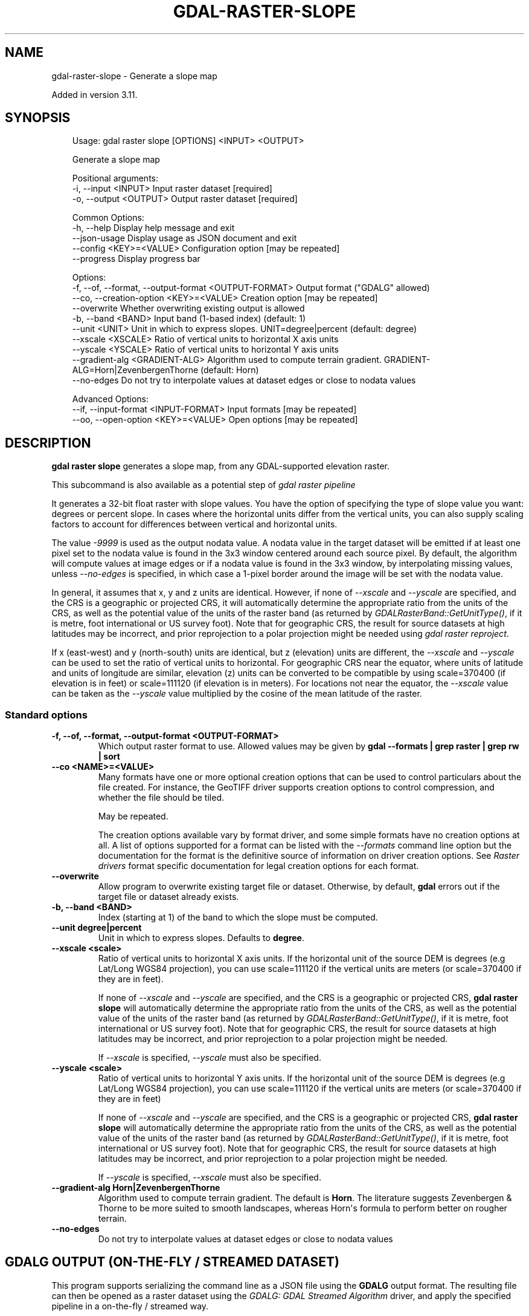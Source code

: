 .\" Man page generated from reStructuredText.
.
.
.nr rst2man-indent-level 0
.
.de1 rstReportMargin
\\$1 \\n[an-margin]
level \\n[rst2man-indent-level]
level margin: \\n[rst2man-indent\\n[rst2man-indent-level]]
-
\\n[rst2man-indent0]
\\n[rst2man-indent1]
\\n[rst2man-indent2]
..
.de1 INDENT
.\" .rstReportMargin pre:
. RS \\$1
. nr rst2man-indent\\n[rst2man-indent-level] \\n[an-margin]
. nr rst2man-indent-level +1
.\" .rstReportMargin post:
..
.de UNINDENT
. RE
.\" indent \\n[an-margin]
.\" old: \\n[rst2man-indent\\n[rst2man-indent-level]]
.nr rst2man-indent-level -1
.\" new: \\n[rst2man-indent\\n[rst2man-indent-level]]
.in \\n[rst2man-indent\\n[rst2man-indent-level]]u
..
.TH "GDAL-RASTER-SLOPE" "1" "Jul 12, 2025" "" "GDAL"
.SH NAME
gdal-raster-slope \- Generate a slope map
.sp
Added in version 3.11.

.SH SYNOPSIS
.INDENT 0.0
.INDENT 3.5
.sp
.EX
Usage: gdal raster slope [OPTIONS] <INPUT> <OUTPUT>

Generate a slope map

Positional arguments:
  \-i, \-\-input <INPUT>                                  Input raster dataset [required]
  \-o, \-\-output <OUTPUT>                                Output raster dataset [required]

Common Options:
  \-h, \-\-help                                           Display help message and exit
  \-\-json\-usage                                         Display usage as JSON document and exit
  \-\-config <KEY>=<VALUE>                               Configuration option [may be repeated]
  \-\-progress                                           Display progress bar

Options:
  \-f, \-\-of, \-\-format, \-\-output\-format <OUTPUT\-FORMAT>  Output format (\(dqGDALG\(dq allowed)
  \-\-co, \-\-creation\-option <KEY>=<VALUE>                Creation option [may be repeated]
  \-\-overwrite                                          Whether overwriting existing output is allowed
  \-b, \-\-band <BAND>                                    Input band (1\-based index) (default: 1)
  \-\-unit <UNIT>                                        Unit in which to express slopes. UNIT=degree|percent (default: degree)
  \-\-xscale <XSCALE>                                    Ratio of vertical units to horizontal X axis units
  \-\-yscale <YSCALE>                                    Ratio of vertical units to horizontal Y axis units
  \-\-gradient\-alg <GRADIENT\-ALG>                        Algorithm used to compute terrain gradient. GRADIENT\-ALG=Horn|ZevenbergenThorne (default: Horn)
  \-\-no\-edges                                           Do not try to interpolate values at dataset edges or close to nodata values

Advanced Options:
  \-\-if, \-\-input\-format <INPUT\-FORMAT>                  Input formats [may be repeated]
  \-\-oo, \-\-open\-option <KEY>=<VALUE>                    Open options [may be repeated]
.EE
.UNINDENT
.UNINDENT
.SH DESCRIPTION
.sp
\fBgdal raster slope\fP generates a slope map, from any
GDAL\-supported elevation raster.
.sp
This subcommand is also available as a potential step of \fI\%gdal raster pipeline\fP
.sp
It generates a 32\-bit float raster with slope values. You have the option of
specifying the type of slope value you want: degrees or percent slope. In cases
where the horizontal units differ from the vertical units, you can also supply
scaling factors to account for differences between vertical and horizontal units.
.sp
The value \fI\-9999\fP is used as the output nodata value. A nodata value in the target dataset
will be emitted if at least one pixel set to the nodata value is found in the
3x3 window centered around each source pixel. By default, the algorithm will
compute values at image edges or if a nodata value is found in the 3x3 window,
by interpolating missing values, unless \fI\%\-\-no\-edges\fP is specified, in
which case a 1\-pixel border around the image will be set with the nodata value.
.sp
In general, it assumes that x, y and z units are identical. However, if none of
\fI\%\-\-xscale\fP and \fI\%\-\-yscale\fP are specified, and the CRS is a
geographic or projected CRS, it will automatically determine the
appropriate ratio from the units of the CRS, as well as the potential value of
the units of the raster band (as returned by \fI\%GDALRasterBand::GetUnitType()\fP, if it
is metre, foot international or US survey foot). Note that for geographic CRS,
the result for source datasets at high latitudes may be incorrect, and prior
reprojection to a polar projection might be needed using \fI\%gdal raster reproject\fP\&.
.sp
If x (east\-west) and y (north\-south) units are identical, but z (elevation) units
are different, the \fI\%\-\-xscale\fP and \fI\%\-\-yscale\fP can be used to set
the ratio of vertical units to horizontal.
For geographic CRS near the equator, where units of latitude and units of
longitude are similar, elevation (z) units can be converted to be compatible
by using scale=370400 (if elevation is in feet) or scale=111120 (if elevation is in
meters).  For locations not near the equator, the \fI\%\-\-xscale\fP value can be taken as
the \fI\%\-\-yscale\fP value multiplied by the cosine of the mean latitude of the raster.
.SS Standard options
.INDENT 0.0
.TP
.B \-f, \-\-of, \-\-format, \-\-output\-format <OUTPUT\-FORMAT>
Which output raster format to use. Allowed values may be given by
\fBgdal \-\-formats | grep raster | grep rw | sort\fP
.UNINDENT
.INDENT 0.0
.TP
.B \-\-co <NAME>=<VALUE>
Many formats have one or more optional creation options that can be
used to control particulars about the file created. For instance,
the GeoTIFF driver supports creation options to control compression,
and whether the file should be tiled.
.sp
May be repeated.
.sp
The creation options available vary by format driver, and some
simple formats have no creation options at all. A list of options
supported for a format can be listed with the
\fI\%\-\-formats\fP
command line option but the documentation for the format is the
definitive source of information on driver creation options.
See \fI\%Raster drivers\fP format
specific documentation for legal creation options for each format.
.UNINDENT
.INDENT 0.0
.TP
.B \-\-overwrite
Allow program to overwrite existing target file or dataset.
Otherwise, by default, \fBgdal\fP errors out if the target file or
dataset already exists.
.UNINDENT
.INDENT 0.0
.TP
.B \-b, \-\-band <BAND>
Index (starting at 1) of the band to which the slope must be computed.
.UNINDENT
.INDENT 0.0
.TP
.B \-\-unit degree|percent
Unit in which to express slopes. Defaults to \fBdegree\fP\&.
.UNINDENT
.INDENT 0.0
.TP
.B \-\-xscale <scale>
Ratio of vertical units to horizontal X axis units. If the horizontal unit of the source DEM is degrees (e.g Lat/Long WGS84 projection), you can use scale=111120 if the vertical units are meters (or scale=370400 if they are in feet).
.sp
If none of \fI\%\-\-xscale\fP and \fI\%\-\-yscale\fP are specified, and the
CRS is a geographic or projected CRS,
\fBgdal raster slope\fP will automatically determine the appropriate ratio from
the units of the CRS, as well as the potential value of the units of the
raster band (as returned by \fI\%GDALRasterBand::GetUnitType()\fP, if it
is metre, foot international or US survey foot). Note that for geographic CRS,
the result for source datasets at high latitudes may be incorrect, and prior
reprojection to a polar projection might be needed.
.sp
If \fI\%\-\-xscale\fP is specified, \fI\%\-\-yscale\fP must also be specified.
.UNINDENT
.INDENT 0.0
.TP
.B \-\-yscale <scale>
Ratio of vertical units to horizontal Y axis units. If the horizontal unit of the source DEM is degrees (e.g Lat/Long WGS84 projection), you can use scale=111120 if the vertical units are meters (or scale=370400 if they are in feet)
.sp
If none of \fI\%\-\-xscale\fP and \fI\%\-\-yscale\fP are specified, and the
CRS is a geographic or projected CRS,
\fBgdal raster slope\fP will automatically determine the appropriate ratio from
the units of the CRS, as well as the potential value of the units of the
raster band (as returned by \fI\%GDALRasterBand::GetUnitType()\fP, if it
is metre, foot international or US survey foot). Note that for geographic CRS,
the result for source datasets at high latitudes may be incorrect, and prior
reprojection to a polar projection might be needed.
.sp
If \fI\%\-\-yscale\fP is specified, \fI\%\-\-xscale\fP must also be specified.
.UNINDENT
.INDENT 0.0
.TP
.B \-\-gradient\-alg Horn|ZevenbergenThorne
Algorithm used to compute terrain gradient. The default is \fBHorn\fP\&.
The literature suggests Zevenbergen & Thorne to be more suited to smooth
landscapes, whereas Horn\(aqs formula to perform better on rougher terrain.
.UNINDENT
.INDENT 0.0
.TP
.B \-\-no\-edges
Do not try to interpolate values at dataset edges or close to nodata values
.UNINDENT
.SH GDALG OUTPUT (ON-THE-FLY / STREAMED DATASET)
.sp
This program supports serializing the command line as a JSON file using the \fBGDALG\fP output format.
The resulting file can then be opened as a raster dataset using the
\fI\%GDALG: GDAL Streamed Algorithm\fP driver, and apply the specified pipeline in a on\-the\-fly /
streamed way.
.SH EXAMPLES
.SS Example 1: Generates a slope map from a DTED0 file.
.INDENT 0.0
.INDENT 3.5
.sp
.EX
$ gdal raster slope n43.dt0 out.tif \-\-overwrite
.EE
.UNINDENT
.UNINDENT
.SH AUTHOR
Even Rouault <even.rouault@spatialys.com>
.SH COPYRIGHT
1998-2025
.\" Generated by docutils manpage writer.
.

